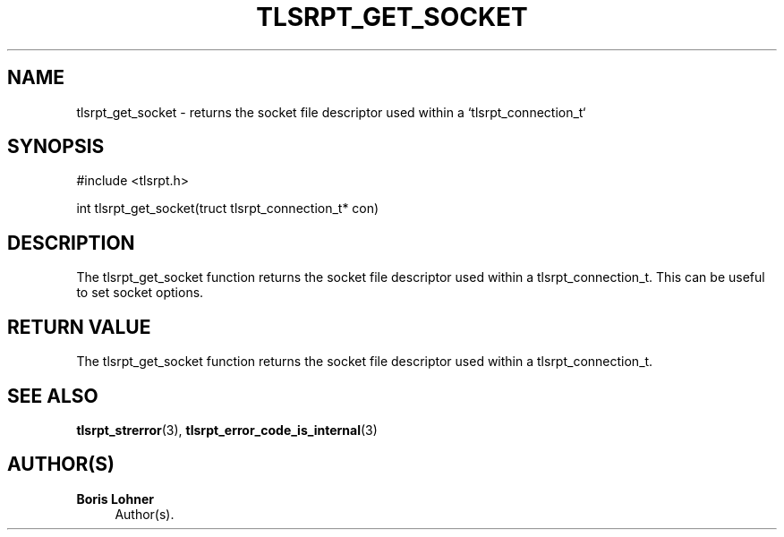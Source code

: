 '\" t
.\"     Title: tlsrpt_get_socket
.\"    Author: Boris Lohner
.\" Generator: Asciidoctor 1.5.6.1
.\"      Date: 2024-11-06
.\"    Manual: tlsrpt_get_socket
.\"    Source: tlsrpt_get_socket
.\"  Language: English
.\"
.TH "TLSRPT_GET_SOCKET" "3" "2024-11-06" "tlsrpt_get_socket" "tlsrpt_get_socket"
.ie \n(.g .ds Aq \(aq
.el       .ds Aq '
.ss \n[.ss] 0
.nh
.ad l
.de URL
\\$2 \(laURL: \\$1 \(ra\\$3
..
.if \n[.g] .mso www.tmac
.LINKSTYLE blue R < >
.SH "NAME"
tlsrpt_get_socket \- returns the socket file descriptor used within a `tlsrpt_connection_t`
.SH "SYNOPSIS"
.sp
#include <tlsrpt.h>
.sp
int tlsrpt_get_socket(truct tlsrpt_connection_t* con)
.SH "DESCRIPTION"
.sp
The \f[CR]tlsrpt_get_socket\fP function returns the socket file descriptor used within a \f[CR]tlsrpt_connection_t\fP.
This can be useful to set socket options.
.SH "RETURN VALUE"
.sp
The tlsrpt_get_socket function returns the socket file descriptor used within a tlsrpt_connection_t.
.SH "SEE ALSO"
.sp
\fBtlsrpt_strerror\fP(3), \fBtlsrpt_error_code_is_internal\fP(3)
.SH "AUTHOR(S)"
.sp
\fBBoris Lohner\fP
.RS 4
Author(s).
.RE